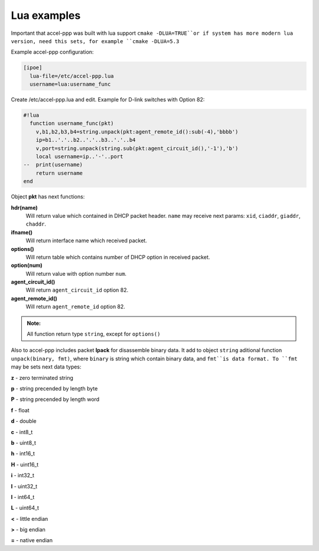 .. _lua_examples:

Lua examples
============

Important that accel-ppp was built with lua support ``cmake -DLUA=TRUE``or if system has more modern lua version, need this sets, for example ``cmake -DLUA=5.3``

Example accel-ppp configuration:

.. code-block:: sh

  [ipoe]
    lua-file=/etc/accel-ppp.lua
    username=lua:username_func

Create /etc/accel-ppp.lua and edit. Example for D-link switches with Option 82:

.. code-block:: sh

  #!lua
    function username_func(pkt)
      v,b1,b2,b3,b4=string.unpack(pkt:agent_remote_id():sub(-4),'bbbb')
      ip=b1..'.'..b2..'.'..b3..'.'..b4
      v,port=string.unpack(string.sub(pkt:agent_circuit_id(),'-1'),'b')
      local username=ip..'-'..port
  --  print(username)
      return username
  end

Object **pkt** has next functions:

**hdr(name)**
  Will return value which contained in DHCP packet header. ``name`` may receive next params: ``xid``, ``ciaddr``, ``giaddr``, ``chaddr``.
 
**ifname()**
  Will return interface name which received packet.

**options()**
  Will return table which contains number of DHCP option in received packet.

**option(num)**
  Will return value with option number ``num``.

**agent_circuit_id()**
  Will return ``agent_circuit_id`` option 82.

**agent_remote_id()**
  Will return ``agent_remote_id`` option 82.

.. admonition:: Note:

    All function return type ``string``, except for ``options()``

Also to accel-ppp includes packet **lpack** for disassemble binary data.
It add to object ``string`` aditional function ``unpack(binary, fmt)``, where ``binary`` is string which contain binary data, and ``fmt``is data format. To ``fmt`` may be sets next data types:

**z** - zero terminated string

**p** - string precended by length byte

**P** - string precended by length word

**f** - float

**d** - double

**c** - int8_t

**b** - uint8_t

**h** - int16_t

**H** - uint16_t

**i** - int32_t

**I** - uint32_t

**l** - int64_t

**L** - uint64_t

**<** - little endian

**>** - big endian

**=** - native endian
